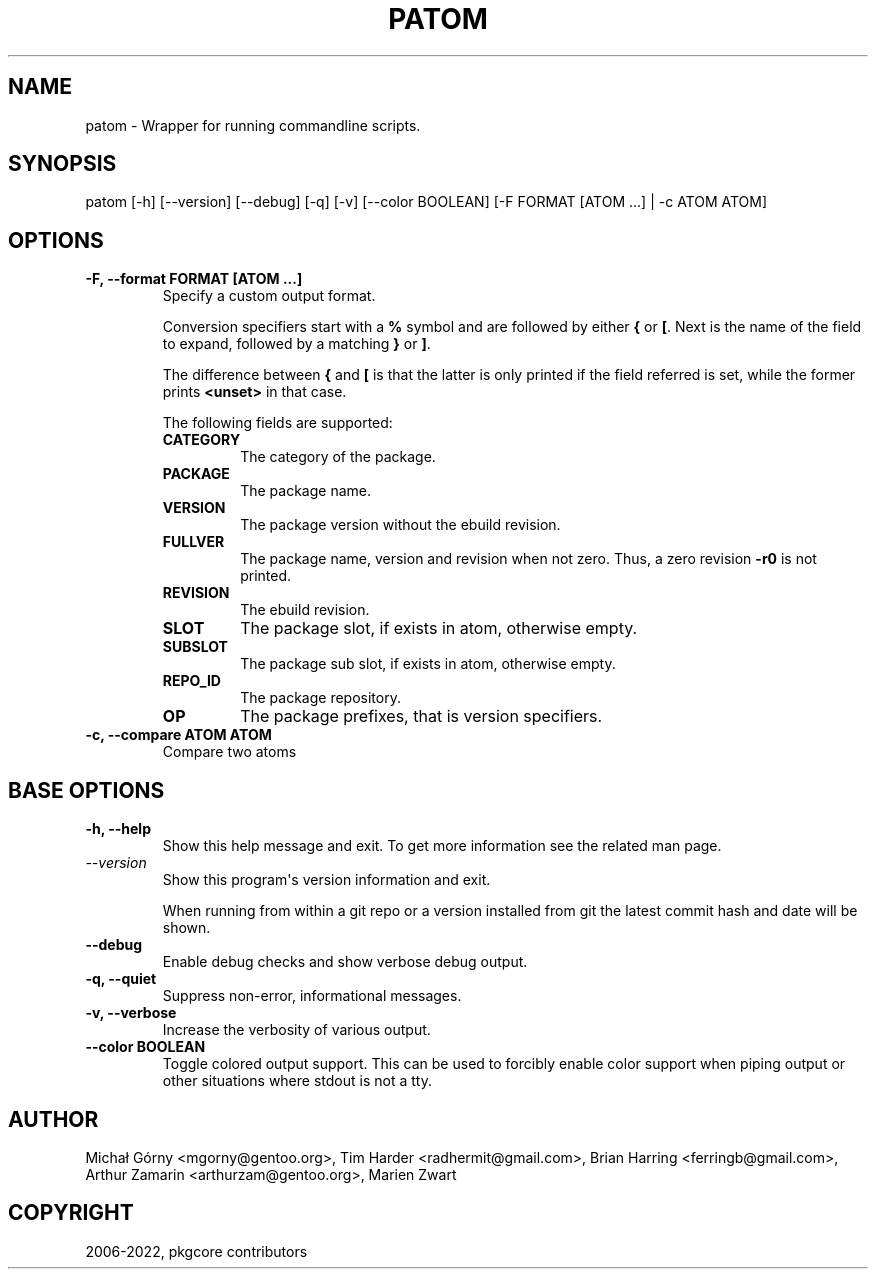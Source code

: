 .\" Man page generated from reStructuredText.
.
.
.nr rst2man-indent-level 0
.
.de1 rstReportMargin
\\$1 \\n[an-margin]
level \\n[rst2man-indent-level]
level margin: \\n[rst2man-indent\\n[rst2man-indent-level]]
-
\\n[rst2man-indent0]
\\n[rst2man-indent1]
\\n[rst2man-indent2]
..
.de1 INDENT
.\" .rstReportMargin pre:
. RS \\$1
. nr rst2man-indent\\n[rst2man-indent-level] \\n[an-margin]
. nr rst2man-indent-level +1
.\" .rstReportMargin post:
..
.de UNINDENT
. RE
.\" indent \\n[an-margin]
.\" old: \\n[rst2man-indent\\n[rst2man-indent-level]]
.nr rst2man-indent-level -1
.\" new: \\n[rst2man-indent\\n[rst2man-indent-level]]
.in \\n[rst2man-indent\\n[rst2man-indent-level]]u
..
.TH "PATOM" "1" "Jun 02, 2025" "0.12.30" "pkgcore"
.SH NAME
patom \- Wrapper for running commandline scripts.
.SH SYNOPSIS
.sp
patom [\-h] [\-\-version] [\-\-debug] [\-q] [\-v] [\-\-color BOOLEAN] [\-F FORMAT [ATOM ...] | \-c ATOM ATOM]
.SH OPTIONS
.INDENT 0.0
.TP
.B \fB\-F, \-\-format FORMAT [ATOM ...]\fP
Specify a custom  output  format.
.sp
Conversion specifiers start with a \fB%\fP symbol and are followed by
either \fB{\fP or \fB[\fP\&.  Next is the name of the field to expand,
followed by a matching \fB}\fP or \fB]\fP\&.
.sp
The difference between \fB{\fP and \fB[\fP is that the latter is only
printed if the field referred is set, while the former prints
\fB<unset>\fP in that case.
.sp
The following fields are supported:
.INDENT 7.0
.TP
.B CATEGORY
The category of the package.
.TP
.B PACKAGE
The package name.
.TP
.B VERSION
The package version without the ebuild revision.
.TP
.B FULLVER
The package name, version and revision when not zero. Thus, a zero
revision \fB\-r0\fP is not printed.
.TP
.B REVISION
The ebuild revision.
.TP
.B SLOT
The package slot, if exists in atom, otherwise empty.
.TP
.B SUBSLOT
The package sub slot, if exists in atom, otherwise empty.
.TP
.B REPO_ID
The package repository.
.TP
.B OP
The package prefixes, that is version specifiers.
.UNINDENT
.TP
.B \fB\-c, \-\-compare ATOM ATOM\fP
Compare two atoms
.UNINDENT
.SH BASE OPTIONS
.INDENT 0.0
.TP
.B \fB\-h, \-\-help\fP
Show this help message and exit. To get more
information see the related man page.
.TP
.B \X'tty: link https://docs.python.org/3/using/cmdline.html#cmdoption-version'\fI\%\-\-version\fP\X'tty: link'
Show this program\(aqs version information and exit.
.sp
When running from within a git repo or a version
installed from git the latest commit hash and date will
be shown.
.TP
.B \fB\-\-debug\fP
Enable debug checks and show verbose debug output.
.TP
.B \fB\-q, \-\-quiet\fP
Suppress non\-error, informational messages.
.TP
.B \fB\-v, \-\-verbose\fP
Increase the verbosity of various output.
.TP
.B \fB\-\-color BOOLEAN\fP
Toggle colored output support. This can be used to forcibly
enable color support when piping output or other situations
where stdout is not a tty.
.UNINDENT
.SH AUTHOR
Michał Górny <mgorny@gentoo.org>, Tim Harder <radhermit@gmail.com>, Brian Harring <ferringb@gmail.com>, Arthur Zamarin <arthurzam@gentoo.org>, Marien Zwart
.SH COPYRIGHT
2006-2022, pkgcore contributors
.\" Generated by docutils manpage writer.
.
